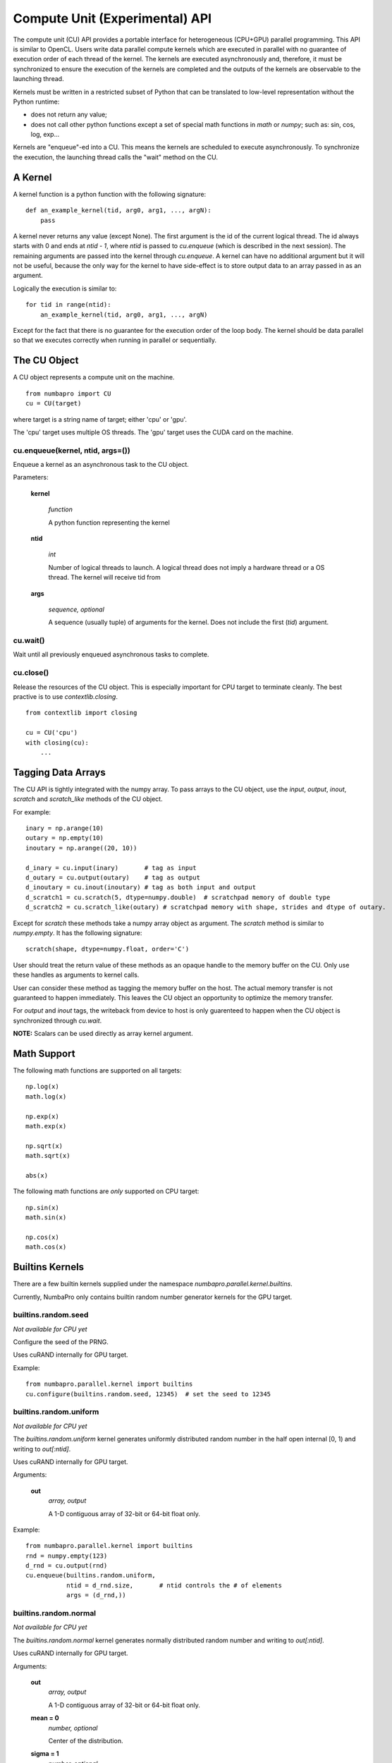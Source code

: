 =================================
Compute Unit (Experimental) API
=================================

The compute unit (CU) API provides a portable interface for heterogeneous
(CPU+GPU) parallel programming.  This API is similar to OpenCL.  Users write
data parallel compute kernels which are executed in parallel with
no guarantee of execution order of each thread of the kernel.  The kernels are 
executed asynchronously and, therefore, it must be synchronized to ensure the 
execution of the kernels are completed and the outputs of the kernels are 
observable to the launching thread.

Kernels must be written in a restricted subset of Python that can be translated
to low-level representation without the Python runtime:

- does not return any value;
- does not call other python functions except a set of special math functions
  in `math` or `numpy`; such as: sin, cos, log, exp...

Kernels are "enqueue"-ed into a CU.  This means the kernels are scheduled to
execute asynchronously.  To synchronize the execution, the launching thread
calls the "wait" method on the CU.

A Kernel
---------

A kernel function is a python function with the following signature::

    def an_example_kernel(tid, arg0, arg1, ..., argN):
        pass
        
A kernel never returns any value (except None).  The first argument is the 
id of the current logical thread.  The id always starts with 0 and ends at 
`ntid - 1`, where `ntid` is passed to `cu.enqueue` (which is described in the next
session).  The remaining arguments are passed into the kernel through 
`cu.enqueue`.  A kernel can have no additional argument but it will not be 
useful, because the only way for the kernel to have side-effect is to store
output data to an array passed in as an argument.

Logically the execution is similar to::

    for tid in range(ntid):
        an_example_kernel(tid, arg0, arg1, ..., argN)

Except for the fact that there is no guarantee for the execution order of the 
loop body.  The kernel should be data parallel so that we executes correctly 
when running in parallel or sequentially.

The CU Object
--------------

A CU object represents a compute unit on the machine.

::

    from numbapro import CU
    cu = CU(target)

where target is a string name of target; either 'cpu' or 'gpu'.

The 'cpu' target uses multiple OS threads.  The 'gpu' target uses the CUDA card 
on the machine.

cu.enqueue(kernel, ntid, args=())
=================================

Enqueue a kernel as an asynchronous task to the CU object.

Parameters:

    **kernel**
    
        `function`
        
        A python function representing the kernel
        
    **ntid**
        
        `int`
        
        Number of logical threads to launch.  A logical thread does not imply
        a hardware thread or a OS thread.  The kernel will receive tid from

        
    **args**
    
        `sequence, optional`
        
        A sequence (usually tuple) of arguments for the kernel.  Does not
        include the first (`tid`) argument.
        

cu.wait()
=========

Wait until all previously enqueued asynchronous tasks to complete.

cu.close()
==========

Release the resources of the CU object.  This is especially important for
CPU target to terminate cleanly.  The best practive is to use 
`contextlib.closing`.

::

    from contextlib import closing
    
    cu = CU('cpu')
    with closing(cu):
        ...


Tagging Data Arrays
--------------------
The CU API is tightly integrated with the numpy array.  To pass arrays to 
the CU object, use the `input`, `output`, `inout`, `scratch` and `scratch_like`
methods of the CU object.  

For example::

    inary = np.arange(10)
    outary = np.empty(10)
    inoutary = np.arange((20, 10))

    d_inary = cu.input(inary)       # tag as input
    d_outary = cu.output(outary)    # tag as output
    d_inoutary = cu.inout(inoutary) # tag as both input and output
    d_scratch1 = cu.scratch(5, dtype=numpy.double)  # scratchpad memory of double type
    d_scratch2 = cu.scratch_like(outary) # scratchpad memory with shape, strides and dtype of outary.

Except for `scratch` these methods take a numpy 
array object as argument.  The `scratch` method is similar to `numpy.empty`.
It has the following signature::

    scratch(shape, dtype=numpy.float, order='C')
    
User should treat the return value of these methods as an opaque handle to 
the memory buffer on the CU.  Only use these handles as arguments to kernel 
calls.

User can consider these method as tagging the memory buffer on the host.  The
actual memory transfer is not guaranteed to happen immediately.  This leaves
the CU object an opportunity to optimize the memory transfer.

For `output` and `inout` tags, the writeback from device to host is only
guarenteed to happen when the CU object is synchronized through `cu.wait`.

**NOTE:** Scalars can be used directly as array kernel argument.


Math Support
--------------

The following math functions are supported on all targets:
::

    np.log(x)
    math.log(x)

    np.exp(x)
    math.exp(x)

    np.sqrt(x)
    math.sqrt(x)

    abs(x)
    
The following math functions are *only* supported on CPU target:
::

    np.sin(x)
    math.sin(x)

    np.cos(x)
    math.cos(x)


Builtins Kernels
----------------

There are a few builtin kernels supplied under the namespace 
`numbapro.parallel.kernel.builtins`.

Currently, NumbaPro only contains builtin random number generator kernels for
the GPU target.

builtins.random.seed
=======================

*Not available for CPU yet*

Configure the seed of the PRNG.

Uses cuRAND internally for GPU target.


Example::

    from numbapro.parallel.kernel import builtins
    cu.configure(builtins.random.seed, 12345)  # set the seed to 12345


builtins.random.uniform
=======================

*Not available for CPU yet*

The `builtins.random.uniform` kernel generates uniformly distributed random 
number in the half open internal [0, 1) and writing to `out[:ntid]`.

Uses cuRAND internally for GPU target.

Arguments:

    **out** 
        `array, output` 

        A 1-D contiguous array of 32-bit or 64-bit float only.

Example::

    from numbapro.parallel.kernel import builtins
    rnd = numpy.empty(123)
    d_rnd = cu.output(rnd)
    cu.enqueue(builtins.random.uniform,
               ntid = d_rnd.size,       # ntid controls the # of elements
               args = (d_rnd,))
               

builtins.random.normal
=======================

*Not available for CPU yet*

The `builtins.random.normal` kernel generates normally distributed random
number and writing to `out[:ntid]`.

Uses cuRAND internally for GPU target.

Arguments:

    **out**     
        `array, output`

        A 1-D contiguous array of 32-bit or 64-bit float only.

    **mean = 0**
        `number, optional`

        Center of the distribution.
    
    **sigma = 1**   
        `number, optional` 
        
        Standard deviation of the distribution.
        

Example::

    from numbapro.parallel.kernel import builtins
    rnd = numpy.empty(123)
    d_rnd = cu.output(rnd)
    cu.enqueue(builtins.random.normal,
               ntid = d_rnd.size,       # ntid controls the # of elements
               args = (d_rnd,))
               


Examples
---------


Saxpy
=====

Implement Saxpy in two kernels.

::

    from contextlib import closing
    import numpy as np
    from numbapro import CU

    def product(tid, A, B, Prod):
        Prod[tid] = A[tid] * B[tid]

    def sum(tid, A, B, Sum):
        Sum[tid] = A[tid] + B[tid]

    cu = CU('cpu') # or 'gpu' if you have CUDA
    with closing(cu):
        n = 100
        # input arrays
        A = np.arange(n)
        B = np.arange(n)
        C = np.arange(n)

        # output arrays
        D = np.empty(n)
        
        # tag the arrays
        dA = cu.input(A)
        dB = cu.input(B)
        dC = cu.input(C)
        dProd = cu.scratch_like(D)
        dSum  = cu.output(D)

        cu.enqueue(product, ntid=dProd.size, args=(dA, dB, dProd))
        cu.enqueue(sum, 	ntid=dSum.size,  args=(dProd, dC, dSum))

        cu.wait() # synchronize

        print(D)                         # print values
        print(np.allclose(A * B + C, D)) # verify

